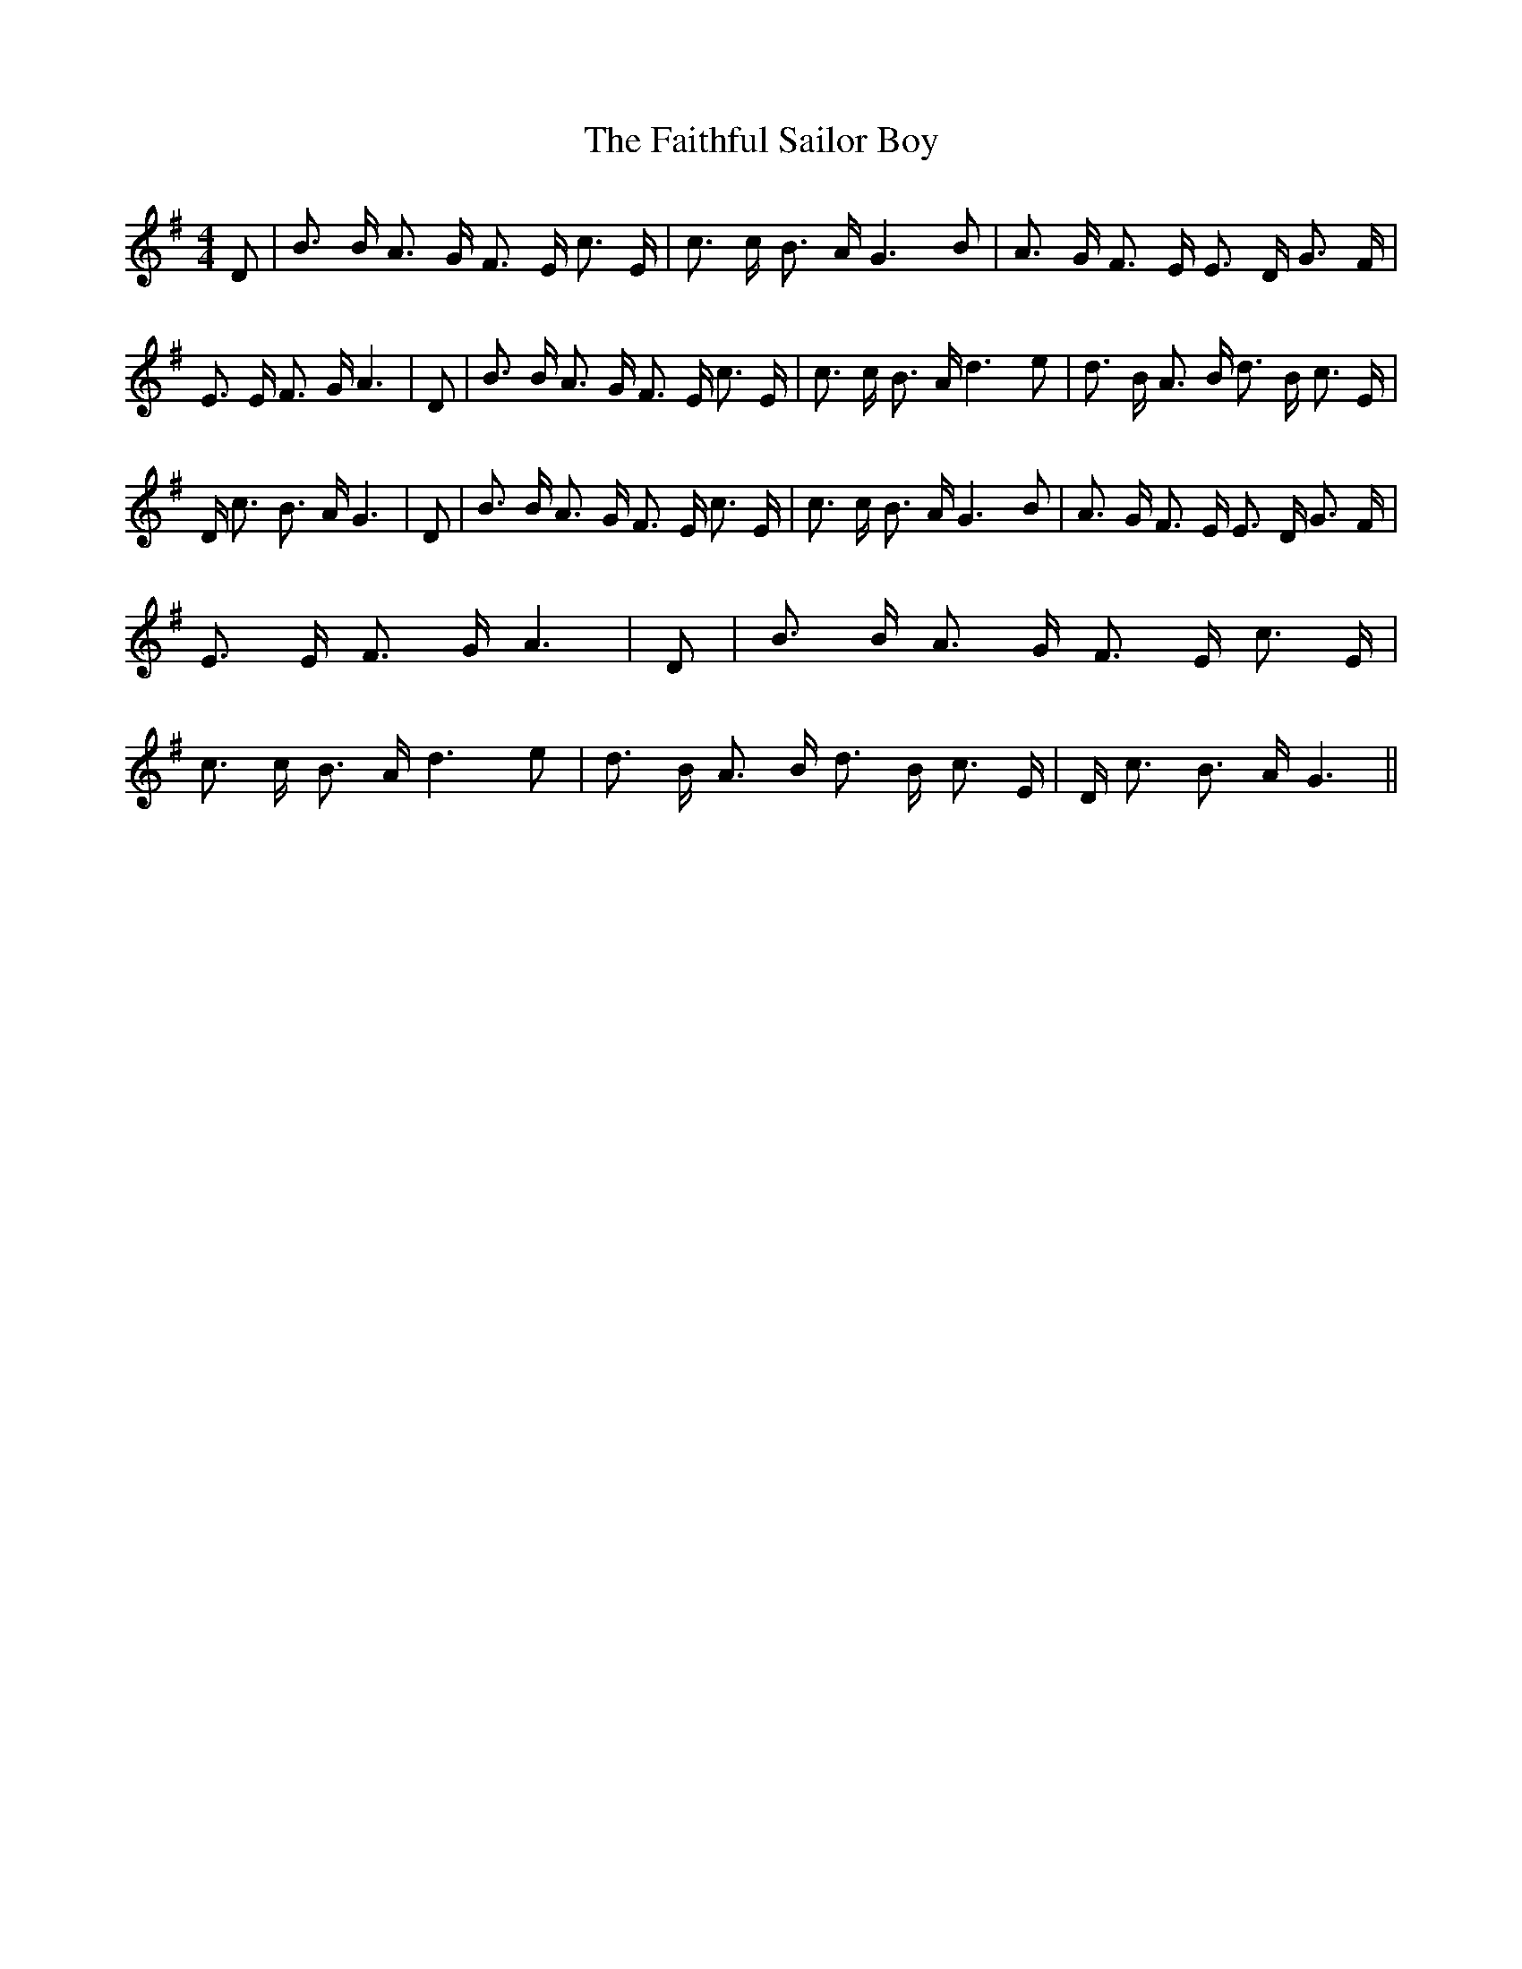 % Generated more or less automatically by swtoabc by Erich Rickheit KSC
X:1
T:The Faithful Sailor Boy
M:4/4
L:1/8
K:G
 D| B3/2 B/2 A3/2 G/2 F3/2 E/2 c3/2 E/2| c3/2 c/2 B3/2 A/2 G3 B| A3/2 G/2 F3/2 E/2 E3/2 D/2 G3/2 F/2|\
 E3/2 E/2 F3/2 G/2 A3| D| B3/2 B/2 A3/2 G/2 F3/2 E/2 c3/2 E/2| c3/2 c/2 B3/2 A/2 d3 e|\
 d3/2 B/2 A3/2 B/2 d3/2 B/2 c3/2 E/2| D/2 c3/2 B3/2 A/2 G3| D| B3/2 B/2 A3/2 G/2 F3/2 E/2 c3/2 E/2|\
 c3/2 c/2 B3/2 A/2 G3 B| A3/2 G/2 F3/2 E/2 E3/2 D/2 G3/2 F/2| E3/2 E/2 F3/2 G/2 A3|\
 D| B3/2 B/2 A3/2 G/2 F3/2 E/2 c3/2 E/2| c3/2 c/2 B3/2 A/2 d3 e| d3/2 B/2 A3/2 B/2 d3/2 B/2 c3/2 E/2|\
 D/2 c3/2 B3/2 A/2 G3||

